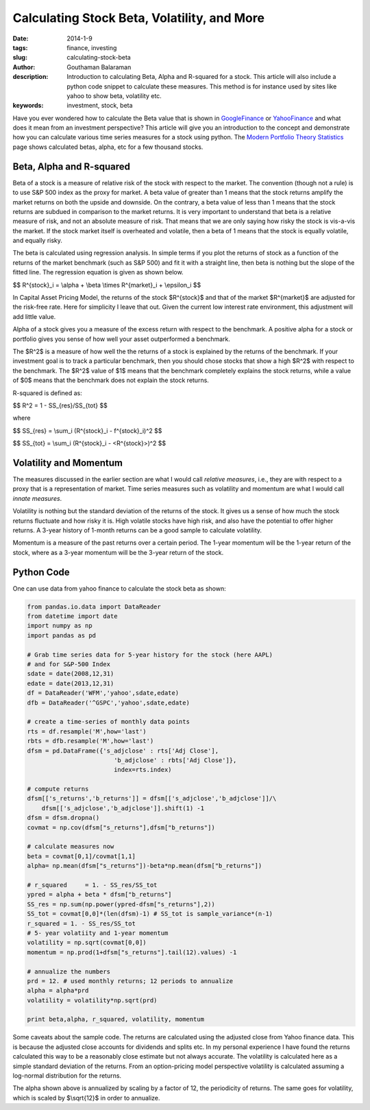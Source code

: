 Calculating Stock Beta, Volatility, and More
############################################

:date: 2014-1-9
:tags: finance, investing
:slug: calculating-stock-beta
:author: Gouthaman Balaraman
:description: Introduction to calculating Beta, Alpha and R-squared for a stock. This article
 will also include a python code snippet to calculate these measures. This method is for instance
 used by sites like yahoo to show beta, volatility etc.
  
:keywords: investment, stock, beta
	
 
Have you ever wondered how to calculate the Beta value that is shown in 
GoogleFinance_ or YahooFinance_ and what does it mean from an investment perspective? 
This article will give you an introduction to the concept and demonstrate how
you can calculate various time series measures for a stock using python. The 
`Modern Portfolio Theory Statistics <{filename}widgets/modern-portfolio-theory-statistics.rst>`_
page shows calculated betas, alpha, etc for a few thousand stocks.

Beta, Alpha and R-squared
-------------------------
Beta of a stock is a measure of relative risk of the stock with respect to the market.
The convention (though not a rule) is to use S&P 500 index as the proxy for market. 
A beta value of greater than 1 means that the stock returns amplify the market returns
on both the upside and downside. On the contrary, a beta value of less than 1 means 
that the stock returns are subdued in comparison to the market returns.
It is very important to understand that beta is a relative measure of risk, and 
not an absolute measure of risk. That means that we are only saying how risky the stock is
vis-a-vis the market. If the stock market itself is overheated and volatile, then
a beta of 1 means that the stock is equally volatile, and equally risky.

The beta is calculated using regression analysis. In simple terms if you plot
the returns of stock as a function of the returns of the market benchmark (such as S&P 500) 
and fit it with a straight line, then beta is nothing but the slope of the fitted line. 
The regression equation is given as shown below.

$$ R^{stock}_i = \\alpha + \\beta \\times R^{market}_i + \\epsilon_i  $$
	
In Capital Asset Pricing Model, the returns of the stock $R^{stock}$
and that of the market $R^{market}$ are adjusted for the risk-free
rate. Here for simplicity I leave that out. Given the current low interest rate 
environment, this adjustment will add little value.

Alpha of a stock gives you a measure of the excess return with respect to the benchmark.
A positive alpha for a stock or portfolio gives you sense of how well your asset
outperformed a benchmark. 

The $R^2$ is a measure of how well the the returns of a stock is explained by the 
returns of the benchmark. If your investment goal is to track a particular benchmark,
then you should chose stocks that show a high $R^2$ with respect to the benchmark.
The $R^2$ value of $1$ means that the benchmark completely explains the stock returns, 
while a value of $0$ means that the benchmark does not explain the  stock
returns.

R-squared is defined as:

$$    R^2 = 1 - SS_{res}/SS_{tot} $$

where 


$$    SS_{res} = \\sum_i (R^{stock}_i - f^{stock}_i)^2 $$

$$    SS_{tot} = \\sum_i (R^{stock}_i - <R^{stock}>)^2 $$


Volatility and Momentum
-----------------------

The measures discussed in the earlier section are what I would call *relative 
measures*, i.e., they are with respect to a proxy that is a representation of 
market. Time series measures such as volatility and momentum are what I would
call *innate measures*. 

Volatility is nothing but the standard deviation of the returns of the stock.
It gives us a sense of how much the stock returns fluctuate and how risky it is.
High volatile stocks have high risk, and also have the potential to offer higher
returns. A 3-year history of 1-month returns can be a good sample to calculate
volatility. 

Momentum is a measure of the past returns over a certain period. The 1-year 
momentum will be the 1-year return of the stock, where as a 3-year momentum
will be the 3-year return of the stock.




Python Code
-----------

One can use data from yahoo finance to calculate the stock beta as shown:

.. code:: python

    from pandas.io.data import DataReader
    from datetime import date
    import numpy as np
    import pandas as pd
    	
    # Grab time series data for 5-year history for the stock (here AAPL)
    # and for S&P-500 Index
    sdate = date(2008,12,31)
    edate = date(2013,12,31)
    df = DataReader('WFM','yahoo',sdate,edate)
    dfb = DataReader('^GSPC','yahoo',sdate,edate)
    	
    # create a time-series of monthly data points 
    rts = df.resample('M',how='last')
    rbts = dfb.resample('M',how='last')
    dfsm = pd.DataFrame({'s_adjclose' : rts['Adj Close'],
                            'b_adjclose' : rbts['Adj Close']},
                            index=rts.index)
    
    # compute returns
    dfsm[['s_returns','b_returns']] = dfsm[['s_adjclose','b_adjclose']]/\
        dfsm[['s_adjclose','b_adjclose']].shift(1) -1
    dfsm = dfsm.dropna()    	
    covmat = np.cov(dfsm["s_returns"],dfsm["b_returns"])
    
    # calculate measures now
    beta = covmat[0,1]/covmat[1,1]
    alpha= np.mean(dfsm["s_returns"])-beta*np.mean(dfsm["b_returns"])
    
    # r_squared     = 1. - SS_res/SS_tot
    ypred = alpha + beta * dfsm["b_returns"] 
    SS_res = np.sum(np.power(ypred-dfsm["s_returns"],2))
    SS_tot = covmat[0,0]*(len(dfsm)-1) # SS_tot is sample_variance*(n-1) 
    r_squared = 1. - SS_res/SS_tot
    # 5- year volatiity and 1-year momentum
    volatility = np.sqrt(covmat[0,0])
    momentum = np.prod(1+dfsm["s_returns"].tail(12).values) -1
    
    # annualize the numbers
    prd = 12. # used monthly returns; 12 periods to annualize
    alpha = alpha*prd
    volatility = volatility*np.sqrt(prd)
    
    print beta,alpha, r_squared, volatility, momentum

    
Some caveats about the sample code. The returns are calculated using the 
adjusted close from Yahoo finance data. This is because the adjusted close
accounts for dividends and splits etc. In my personal experience I have
found the returns calculated this way to be a reasonably close estimate 
but not always accurate. The volatility is calculated here as a simple
standard deviation of the returns. From an option-pricing
model perspective volatility is calculated assuming a log-normal distribution
for the returns.

The alpha shown above is annualized by scaling by a factor of 12, the periodicity
of returns. The same goes for volatility, which is scaled by $\\sqrt{12}$
in order to annualize.

    


.. _GoogleFinance:  http://www.google.com/finance
.. _YahooFinance: http://www.finance.yahoo.com/
